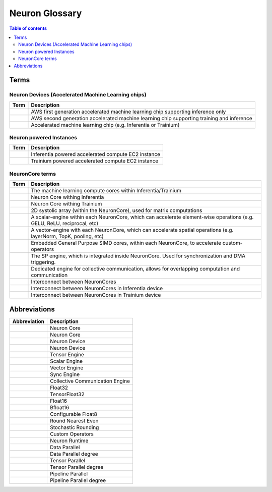 .. _neuron_hw_glossary:

Neuron Glossary
===============

.. contents:: Table of contents
   :local:
   :depth: 2


Terms
-----

Neuron Devices (Accelerated Machine Learning chips)
^^^^^^^^^^^^^^^^^^^^^^^^^^^^^^^^^^^^^^^^^^^^^^^^^^

.. list-table::
   :widths: auto
   :header-rows: 1
   :align: left
      

   * - Term
     - Description

   * - .. glossary::
          Inferentia
     - AWS first generation accelerated machine learning chip supporting inference only

   * - .. glossary::
          Trainium
     - AWS second generation accelerated machine learning chip supporting training and inference

   * - .. glossary::
          Neuron Device
     - Accelerated machine learning chip (e.g. Inferentia or Trainium)

Neuron powered Instances
^^^^^^^^^^^^^^^^^^^^^^^^

.. list-table::
   :widths: auto
   :header-rows: 1
   :align: left
      

   * - Term
     - Description


   * - .. glossary::
          Inf1
     - Inferentia powered accelerated compute EC2 instance

   * - .. glossary::
          Trn1
     - Trainium powered accelerated compute EC2 instance


NeuronCore terms
^^^^^^^^^^^^^^^^


.. list-table::
   :widths: auto
   :header-rows: 1
   :align: left
      

   * - Term
     - Description


   * - .. glossary::
          NeuronCore
     - The machine learning compute cores within Inferentia/Trainium

   * - .. glossary::
          NeuronCore-v1
     - Neuron Core withing Inferentia

   * - .. glossary::
          NeuronCore-v2
     - Neuron Core withing Trainium

   * - .. glossary::
          Tensor Engine
     - 2D systolic array (within the NeuronCore), used for matrix computations

   * - .. glossary::
          Scalar Engine
     - A scalar-engine within each NeuronCore, which can accelerate element-wise operations (e.g. GELU, ReLU, reciprocal, etc)

   * - .. glossary::
          Vector Engine
     - A vector-engine with each NeuronCore, which can accelerate spatial operations (e.g. layerNorm, TopK, pooling, etc)

   * - .. glossary::
          GPSIMD Engine
     - Embedded General Purpose SIMD cores, within each NeuronCore, to accelerate custom-operators

   * - .. glossary::
          Sync Engine
     - The SP engine, which is integrated inside NeuronCore. Used for synchronization and DMA triggering.

   * - .. glossary::
          Collective Communication Engine
     - Dedicated engine for collective communication, allows for overlapping computation and communication

   * - .. glossary::
          NeuronLink
     - Interconnect between NeuronCores

   * - .. glossary::
          NeuronLink-v1
     - Interconnect between NeuronCores in Inferentia device

   * - .. glossary::
          NeuronLink-v2
     - Interconnect between NeuronCores in Trainium device


Abbreviations
-------------

.. list-table::
   :widths: auto
   :header-rows: 1
   :align: left
      

   * - Abbreviation
     - Description


   * - .. glossary::
          NC
     - Neuron Core

   * - .. glossary::
          NeuronCore
     - Neuron Core
     
   * - .. glossary::
          ND
     - Neuron Device

   * - .. glossary::
          NeuronDevice
     - Neuron Device

   * - .. glossary::
          TensEng
     - Tensor Engine

   * - .. glossary::
          ScalEng
     - Scalar Engine

   * - .. glossary::
          VecEng
     - Vector Engine

   * - .. glossary::
          SyncEng
     - Sync Engine

   * - .. glossary::
          CCE
     - Collective Communication Engine

   * - .. glossary::
          FP32
     - Float32

   * - .. glossary::
          TF32
     - TensorFloat32

   * - .. glossary::
          FP16
     - Float16

   * - .. glossary::
          BF16
     - Bfloat16

   * - .. glossary::
          cFP8
     - Configurable Float8

   * - .. glossary::
          RNE
     - Round Nearest Even

   * - .. glossary::
          SR
     - Stochastic Rounding

   * - .. glossary::
          CustomOps
     - Custom Operators

   * - .. glossary::
          RT
     - Neuron Runtime

   * - .. glossary::
          DP
     - Data Parallel

   * - .. glossary::
          DPr
     - Data Parallel degree

   * - .. glossary::
          TP
     - Tensor Parallel

   * - .. glossary::
          TPr
     - Tensor Parallel degree

   * - .. glossary::
          PP
     - Pipeline Parallel

   * - .. glossary::
          PPr
     - Pipeline Parallel degree

